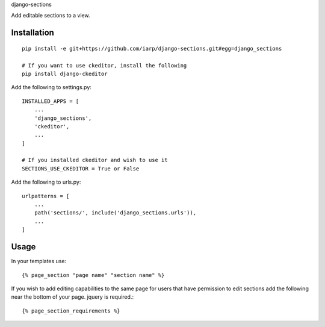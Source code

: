 django-sections


Add editable sections to a view.

Installation
============
::

    pip install -e git+https://github.com/iarp/django-sections.git#egg=django_sections

    # If you want to use ckeditor, install the following
    pip install django-ckeditor

Add the following to settings.py::

    INSTALLED_APPS = [
        ...
        'django_sections',
        'ckeditor',
        ...
    ]

    # If you installed ckeditor and wish to use it
    SECTIONS_USE_CKEDITOR = True or False

Add the following to urls.py::

    urlpatterns = [
        ...
        path('sections/', include('django_sections.urls')),
        ...
    ]

Usage
=====

In your templates use::

    {% page_section "page name" "section name" %}

If you wish to add editing capabilities to the same page for users that have permission to edit sections add the
following near the bottom of your page. jquery is required.::

    {% page_section_requirements %}
